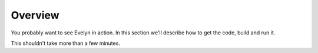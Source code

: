 Overview
========

You probably want to see Evelyn in action. In this section we'll describe how to get the code, build and run it. 

This shouldn't take more than a few minutes.